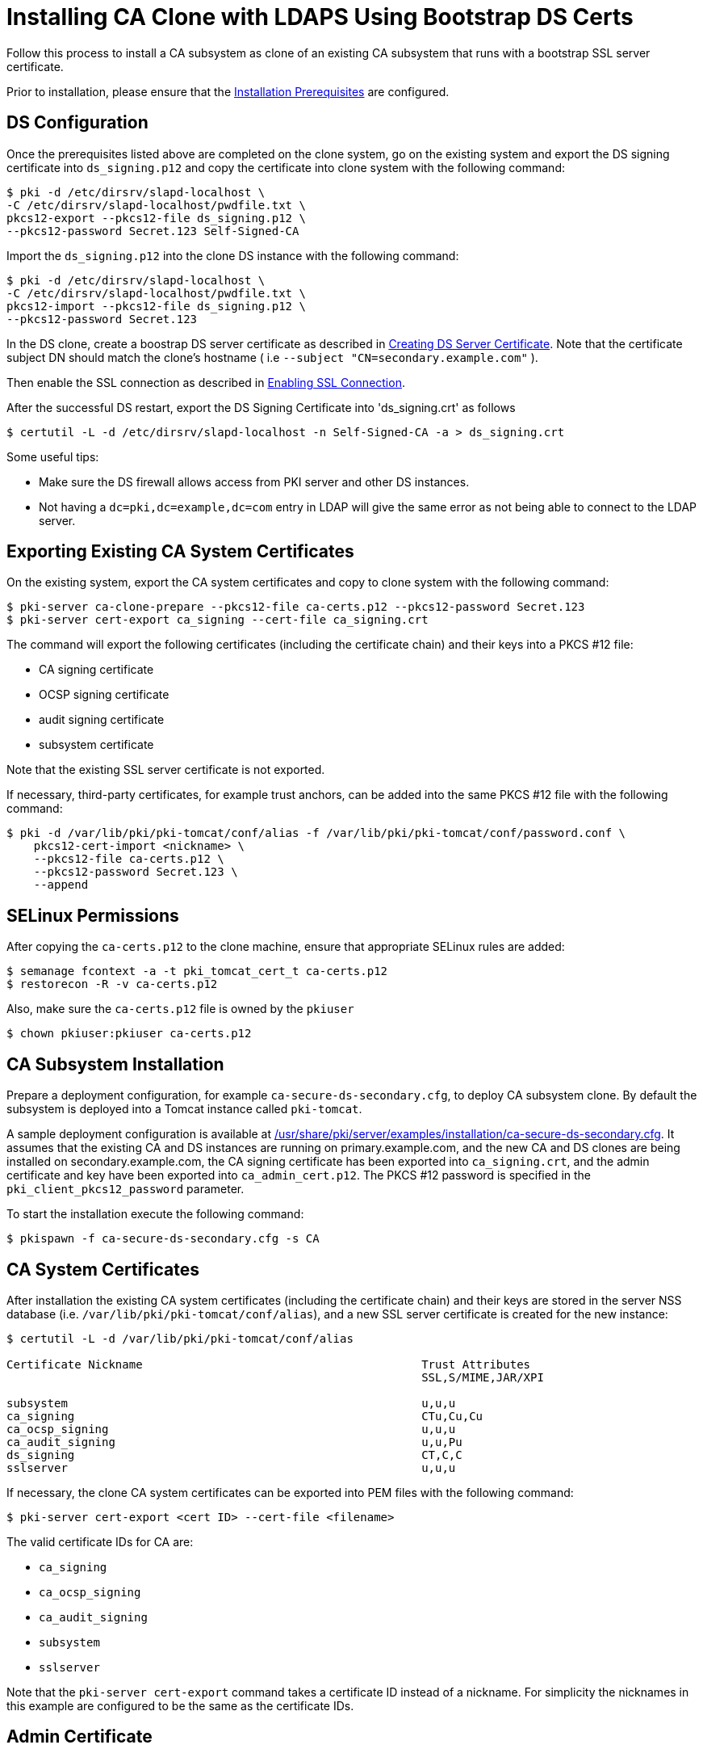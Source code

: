 :_mod-docs-content-type: PROCEDURE

[id="installing-ca-clone-with-ldaps-using-bootstrap-ds-certs_{context}"]
= Installing CA Clone with LDAPS Using Bootstrap DS Certs

Follow this process to install a CA subsystem as clone of an existing CA subsystem that runs with a bootstrap SSL server certificate.

Prior to installation, please ensure that the link:../others/installation-prerequisites.adoc[Installation Prerequisites] are configured.

== DS Configuration 

Once the prerequisites listed above are completed on the clone system, go on the existing system and export the DS signing certificate into `ds_signing.p12` and copy the certificate into clone system with the following command:

[literal,subs="+quotes,verbatim"]
....
$ pki -d /etc/dirsrv/slapd-localhost \
-C /etc/dirsrv/slapd-localhost/pwdfile.txt \
pkcs12-export --pkcs12-file ds_signing.p12 \
--pkcs12-password Secret.123 Self-Signed-CA
....
Import the `ds_signing.p12` into the clone DS instance with the following command:

[literal,subs="+quotes,verbatim"]
....
$ pki -d /etc/dirsrv/slapd-localhost \
-C /etc/dirsrv/slapd-localhost/pwdfile.txt \
pkcs12-import --pkcs12-file ds_signing.p12 \
--pkcs12-password Secret.123
....
In the DS clone, create a boostrap DS server certificate as described in xref:../others/enabling-ssl-connection-in-ds-with-bootstrap-cert.adoc[Creating DS Server Certificate].
Note that the certificate subject DN should match the clone's hostname ( i.e `--subject "CN=secondary.example.com"` ).

Then enable the SSL connection as described in xref:../others/enabling-ssl-connection-in-ds-with-bootstrap-cert.adoc[Enabling SSL Connection].

After the successful DS restart, export the DS Signing Certificate into 'ds_signing.crt' as follows

[literal,subs="+quotes,verbatim"]
....
$ certutil -L -d /etc/dirsrv/slapd-localhost -n Self-Signed-CA -a > ds_signing.crt
....

Some useful tips:

 - Make sure the DS firewall allows access from PKI server and other DS instances.
 - Not having a `dc=pki,dc=example,dc=com` entry in LDAP will give the same error as
       not being able to connect to the LDAP server.


== Exporting Existing CA System Certificates 

On the existing system, export the CA system certificates and copy to clone system with the following command:

[literal,subs="+quotes,verbatim"]
....
$ pki-server ca-clone-prepare --pkcs12-file ca-certs.p12 --pkcs12-password Secret.123
$ pki-server cert-export ca_signing --cert-file ca_signing.crt
....

The command will export the following certificates (including the certificate chain) and their keys into a PKCS #12 file:

* CA signing certificate
* OCSP signing certificate
* audit signing certificate
* subsystem certificate

Note that the existing SSL server certificate is not exported.

If necessary, third-party certificates, for example trust anchors, can be added into the same PKCS #12 file with the following command:

[literal,subs="+quotes,verbatim"]
....
$ pki -d /var/lib/pki/pki-tomcat/conf/alias -f /var/lib/pki/pki-tomcat/conf/password.conf \
    pkcs12-cert-import <nickname> \
    --pkcs12-file ca-certs.p12 \
    --pkcs12-password Secret.123 \
    --append
....

== SELinux Permissions 

After copying the `ca-certs.p12` to the clone machine, ensure that appropriate SELinux rules are added:

----
$ semanage fcontext -a -t pki_tomcat_cert_t ca-certs.p12
$ restorecon -R -v ca-certs.p12
----

Also, make sure the `ca-certs.p12` file is owned by the `pkiuser`

----
$ chown pkiuser:pkiuser ca-certs.p12
----

== CA Subsystem Installation 

Prepare a deployment configuration, for example `ca-secure-ds-secondary.cfg`, to deploy CA subsystem clone.
By default the subsystem is deployed into a Tomcat instance called `pki-tomcat`.

A sample deployment configuration is available at link:../../../base/server/examples/installation/ca-secure-ds-secondary.cfg[/usr/share/pki/server/examples/installation/ca-secure-ds-secondary.cfg].
It assumes that the existing CA and DS instances are running on primary.example.com, and the new CA and DS clones are being installed on secondary.example.com,
the CA signing certificate has been exported into `ca_signing.crt`,
and the admin certificate and key have been exported into `ca_admin_cert.p12`.
The PKCS #12 password is specified in the `pki_client_pkcs12_password` parameter.

To start the installation execute the following command:

[literal,subs="+quotes,verbatim"]
....
$ pkispawn -f ca-secure-ds-secondary.cfg -s CA
....

== CA System Certificates 

After installation the existing CA system certificates (including the certificate chain)
and their keys are stored in the server NSS database (i.e. `/var/lib/pki/pki-tomcat/conf/alias`),
and a new SSL server certificate is created for the new instance:

[literal,subs="+quotes,verbatim"]
....
$ certutil -L -d /var/lib/pki/pki-tomcat/conf/alias

Certificate Nickname                                         Trust Attributes
                                                             SSL,S/MIME,JAR/XPI

subsystem                                                    u,u,u
ca_signing                                                   CTu,Cu,Cu
ca_ocsp_signing                                              u,u,u
ca_audit_signing                                             u,u,Pu
ds_signing                                                   CT,C,C
sslserver                                                    u,u,u
....

If necessary, the clone CA system certificates can be exported into PEM files with the following command:

[literal,subs="+quotes,verbatim"]
....
$ pki-server cert-export <cert ID> --cert-file <filename>
....

The valid certificate IDs for CA are:

* `ca_signing`
* `ca_ocsp_signing`
* `ca_audit_signing`
* `subsystem`
* `sslserver`

Note that the `pki-server cert-export` command takes a certificate ID instead of a nickname.
For simplicity the nicknames in this example are configured to be the same as the certificate IDs.

== Admin Certificate 

To use the admin certificate from the primary CA subsystem, prepare a client NSS database (default is `~/.dogtag/nssdb`):

[literal,subs="+quotes,verbatim"]
....
$ pki client-init
....

Then import the CA signing certificate into the client NSS database:

[literal,subs="+quotes,verbatim"]
....
$ pki client-cert-import ca_signing --ca-cert ca_signing.crt
....

Finally, import admin certificate and key with the following command:

[literal,subs="+quotes,verbatim"]
....
$ pki pkcs12-import \
    --pkcs12 ca_admin_cert.p12 \
    --pkcs12-password Secret.123
....

To verify that the admin certificate can be used to access the CA subsystem clone, execute the following command:

[literal,subs="+quotes,verbatim"]
....
$ pki -n caadmin ca-user-show caadmin
--------------
User "caadmin"
--------------
  User ID: caadmin
  Full name: caadmin
  Email: caadmin@example.com
  Type: adminType
  State: 1
....
